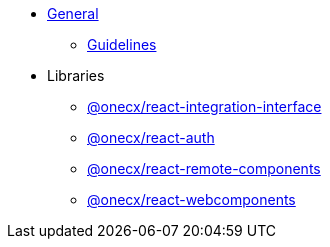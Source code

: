 
* xref:react:general/index.adoc[General]
** xref:react:general/guidelines.adoc[Guidelines]
* Libraries
** xref:react:libraries/react-integration-interface.adoc[@onecx/react-integration-interface]
** xref:react:libraries/react-auth.adoc[@onecx/react-auth]
** xref:react:libraries/react-remote-components.adoc[@onecx/react-remote-components]
** xref:react:libraries/react-webcomponents.adoc[@onecx/react-webcomponents]
